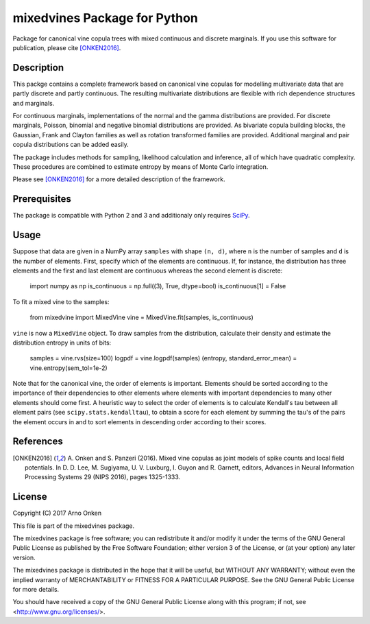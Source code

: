 =============================
mixedvines Package for Python
=============================

Package for canonical vine copula trees with mixed continuous and discrete
marginals.  If you use this software for publication, please cite [ONKEN2016]_.


Description
-----------

This packge contains a complete framework based on canonical vine copulas for
modelling multivariate data that are partly discrete and partly continuous.
The resulting multivariate distributions are flexible with rich dependence
structures and marginals.

For continuous marginals, implementations of the normal and the gamma
distributions are provided.  For discrete marginals, Poisson, binomial and
negative binomial distributions are provided.  As bivariate copula building
blocks, the Gaussian, Frank and Clayton families as well as rotation transformed
families are provided.  Additional marginal and pair copula distributions can be
added easily.

The package includes methods for sampling, likelihood calculation and inference,
all of which have quadratic complexity.  These procedures are combined to
estimate entropy by means of Monte Carlo integration.

Please see [ONKEN2016]_ for a more detailed description of the framework.


Prerequisites
-------------

The package is compatible with Python 2 and 3 and additionaly only requires
`SciPy
<http://www.scipy.org/install.html>`_.


Usage
-----

Suppose that data are given in a NumPy array ``samples`` with shape ``(n, d)``,
where ``n`` is the number of samples and ``d`` is the number of elements.
First, specify which of the elements are continuous.  If, for instance, the
distribution has three elements and the first and last element are continuous
whereas the second element is discrete:

    import numpy as np
    is_continuous = np.full((3), True, dtype=bool)
    is_continuous[1] = False

To fit a mixed vine to the samples:

    from mixedvine import MixedVine
    vine = MixedVine.fit(samples, is_continuous)

``vine`` is now a ``MixedVine`` object.  To draw samples from the distribution,
calculate their density and estimate the distribution entropy in units of bits:

    samples = vine.rvs(size=100)
    logpdf = vine.logpdf(samples)
    (entropy, standard_error_mean) = vine.entropy(sem_tol=1e-2)

Note that for the canonical vine, the order of elements is important.  Elements
should be sorted according to the importance of their dependencies to other
elements where elements with important dependencies to many other elements should
come first.  A heuristic way to select the order of elements is to calculate
Kendall's tau between all element pairs (see ``scipy.stats.kendalltau``), to
obtain a score for each element by summing the tau's of the pairs the element
occurs in and to sort elements in descending order according to their scores.


References
----------

.. [ONKEN2016] A. Onken and S. Panzeri (2016). Mixed vine copulas as joint models
   of spike counts and local field potentials.  In D. D. Lee, M. Sugiyama,
   U. V. Luxburg, I. Guyon and R. Garnett, editors, Advances in Neural
   Information Processing Systems 29 (NIPS 2016), pages 1325-1333.


License
-------

Copyright (C) 2017 Arno Onken

This file is part of the mixedvines package.

The mixedvines package is free software; you can redistribute it and/or modify
it under the terms of the GNU General Public License as published by the Free
Software Foundation; either version 3 of the License, or (at your option) any
later version.

The mixedvines package is distributed in the hope that it will be useful, but
WITHOUT ANY WARRANTY; without even the implied warranty of MERCHANTABILITY or
FITNESS FOR A PARTICULAR PURPOSE. See the GNU General Public License for more
details.

You should have received a copy of the GNU General Public License along with
this program; if not, see <http://www.gnu.org/licenses/>.
